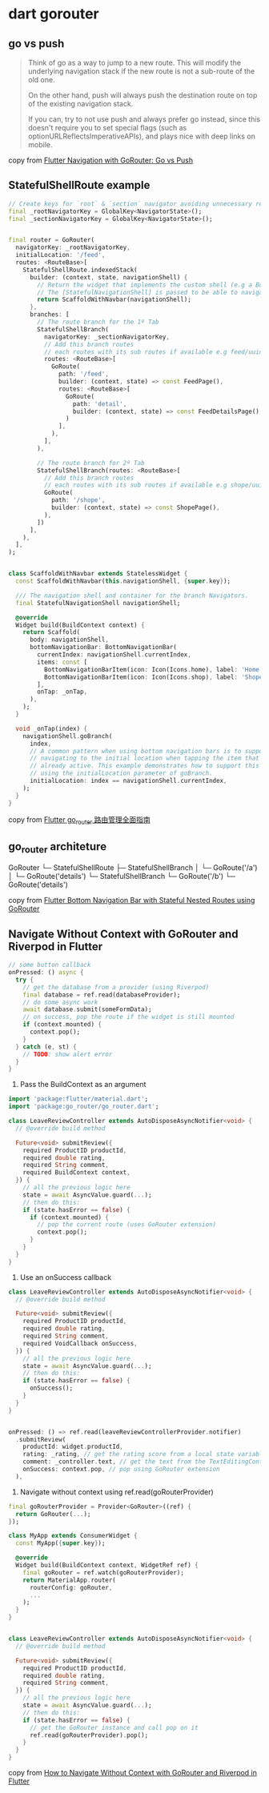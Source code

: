 * dart gorouter

** go vs push
#+begin_quote
Think of go as a way to jump to a new route. This will modify the underlying navigation stack
if the new route is not a sub-route of the old one.

On the other hand, push will always push the destination route on top of the existing navigation stack.

If you can, try to not use push and always prefer go instead,
since this doesn't require you to set special flags (such as optionURLReflectsImperativeAPIs),
and plays nice with deep links on mobile.
#+end_quote

copy from [[https://codewithandrea.com/articles/flutter-navigation-gorouter-go-vs-push/][Flutter Navigation with GoRouter: Go vs Push]]

** StatefulShellRoute example

#+begin_src dart
// Create keys for `root` & `section` navigator avoiding unnecessary rebuilds
final _rootNavigatorKey = GlobalKey<NavigatorState>();
final _sectionNavigatorKey = GlobalKey<NavigatorState>();


final router = GoRouter(
  navigatorKey: _rootNavigatorKey,
  initialLocation: '/feed',
  routes: <RouteBase>[
    StatefulShellRoute.indexedStack(
      builder: (context, state, navigationShell) {
        // Return the widget that implements the custom shell (e.g a BottomNavigationBar).
        // The [StatefulNavigationShell] is passed to be able to navigate to other branches in a stateful way.
        return ScaffoldWithNavbar(navigationShell);
      },
      branches: [
        // The route branch for the 1º Tab
        StatefulShellBranch(
          navigatorKey: _sectionNavigatorKey,
          // Add this branch routes
          // each routes with its sub routes if available e.g feed/uuid/details
          routes: <RouteBase>[
            GoRoute(
              path: '/feed',
              builder: (context, state) => const FeedPage(),
              routes: <RouteBase>[
                GoRoute(
                  path: 'detail',
                  builder: (context, state) => const FeedDetailsPage(),
                )
              ],
            ),
          ],
        ),

        // The route branch for 2º Tab
        StatefulShellBranch(routes: <RouteBase>[
          // Add this branch routes
          // each routes with its sub routes if available e.g shope/uuid/details
          GoRoute(
            path: '/shope',
            builder: (context, state) => const ShopePage(),
          ),
        ])
      ],
    ),
  ],
);


class ScaffoldWithNavbar extends StatelessWidget {
  const ScaffoldWithNavbar(this.navigationShell, {super.key});

  /// The navigation shell and container for the branch Navigators.
  final StatefulNavigationShell navigationShell;

  @override
  Widget build(BuildContext context) {
    return Scaffold(
      body: navigationShell,
      bottomNavigationBar: BottomNavigationBar(
        currentIndex: navigationShell.currentIndex,
        items: const [
          BottomNavigationBarItem(icon: Icon(Icons.home), label: 'Home'),
          BottomNavigationBarItem(icon: Icon(Icons.shop), label: 'Shope'),
        ],
        onTap: _onTap,
      ),
    );
  }

  void _onTap(index) {
    navigationShell.goBranch(
      index,
      // A common pattern when using bottom navigation bars is to support
      // navigating to the initial location when tapping the item that is
      // already active. This example demonstrates how to support this behavior,
      // using the initialLocation parameter of goBranch.
      initialLocation: index == navigationShell.currentIndex,
    );
  }
}

#+end_src

copy from [[https://juejin.cn/post/7270343009790853172][Flutter go_router 路由管理全面指南]]

** go_router architeture

GoRouter
└─ StatefulShellRoute
    ├─ StatefulShellBranch
    │   └─ GoRoute('/a')
    │      └─ GoRoute('details')
    └─ StatefulShellBranch
        └─ GoRoute('/b')
            └─ GoRoute('details')

copy from [[https://codewithandrea.com/articles/flutter-bottom-navigation-bar-nested-routes-gorouter/][Flutter Bottom Navigation Bar with Stateful Nested Routes using GoRouter]]

** Navigate Without Context with GoRouter and Riverpod in Flutter

#+begin_src dart
// some button callback
onPressed: () async {
  try {
    // get the database from a provider (using Riverpod)
    final database = ref.read(databaseProvider);
    // do some async work
    await database.submit(someFormData);
    // on success, pop the route if the widget is still mounted
    if (context.mounted) {
      context.pop();
    }
  } catch (e, st) {
    // TODO: show alert error
  }
}
#+end_src

1. Pass the BuildContext as an argument

#+begin_src dart
import 'package:flutter/material.dart';
import 'package:go_router/go_router.dart';

class LeaveReviewController extends AutoDisposeAsyncNotifier<void> {
  // @override build method

  Future<void> submitReview({
    required ProductID productId,
    required double rating,
    required String comment,
    required BuildContext context,
  }) {
    // all the previous logic here
    state = await AsyncValue.guard(...);
    // then do this:
    if (state.hasError == false) {
      if (context.mounted) {
        // pop the current route (uses GoRouter extension)
        context.pop();
      }
    }
  }
}
#+end_src

2. Use an onSuccess callback
#+begin_src dart
class LeaveReviewController extends AutoDisposeAsyncNotifier<void> {
  // @override build method

  Future<void> submitReview({
    required ProductID productId,
    required double rating,
    required String comment,
    required VoidCallback onSuccess,
  }) {
    // all the previous logic here
    state = await AsyncValue.guard(...);
    // then do this:
    if (state.hasError == false) {
      onSuccess();
    }
  }
}


onPressed: () => ref.read(leaveReviewControllerProvider.notifier)
  .submitReview(
    productId: widget.productId,
    rating: _rating, // get the rating score from a local state variable
    comment: _controller.text, // get the text from the TextEditingController
    onSuccess: context.pop, // pop using GoRouter extension
  ),
#+end_src


3. Navigate without context using ref.read(goRouterProvider)
#+begin_src dart
final goRouterProvider = Provider<GoRouter>((ref) {
  return GoRouter(...);
});

class MyApp extends ConsumerWidget {
  const MyApp({super.key});

  @override
  Widget build(BuildContext context, WidgetRef ref) {
    final goRouter = ref.watch(goRouterProvider);
    return MaterialApp.router(
      routerConfig: goRouter,
      ...
    );
  }
}


class LeaveReviewController extends AutoDisposeAsyncNotifier<void> {
  // @override build method

  Future<void> submitReview({
    required ProductID productId,
    required double rating,
    required String comment,
  }) {
    // all the previous logic here
    state = await AsyncValue.guard(...);
    // then do this:
    if (state.hasError == false) {
      // get the GoRouter instance and call pop on it
      ref.read(goRouterProvider).pop();
    }
  }
}
#+end_src

copy from [[https://codewithandrea.com/articles/flutter-navigate-without-context-gorouter-riverpod/][How to Navigate Without Context with GoRouter and Riverpod in Flutter]]
